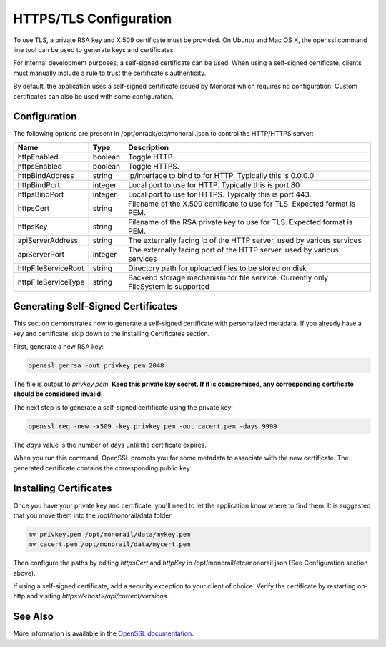 HTTPS/TLS Configuration
------------------------------

To use TLS, a private RSA key and X.509 certificate must be provided. On Ubuntu and
Mac OS X, the openssl command line tool can be used to generate keys and certificates.

For internal development purposes, a self-signed certificate can be used. When using a self-signed
certificate, clients must manually include a rule to trust the certificate's authenticity.

By default, the application uses a self-signed certificate issued by Monorail which requires no
configuration. Custom certificates can also be used with some configuration.

Configuration
~~~~~~~~~~~~~~~~~~~~~~

The following options are present in /opt/onrack/etc/monorail.json to control the HTTP/HTTPS
server:

+---------------------+---------+------------------------------------------------------------------------------------+
| Name                |  Type   |  Description                                                                       |
+=====================+=========+====================================================================================+
| httpEnabled         | boolean | Toggle HTTP.                                                                       |
+---------------------+---------+------------------------------------------------------------------------------------+
| httpsEnabled        | boolean | Toggle HTTPS.                                                                      |
+---------------------+---------+------------------------------------------------------------------------------------+
| httpBindAddress     | string  | ip/interface to bind to for HTTP. Typically this is 0.0.0.0                        |
+---------------------+---------+------------------------------------------------------------------------------------+
| httpBindPort        | integer | Local port to use for HTTP. Typically this is port 80                              |
+---------------------+---------+------------------------------------------------------------------------------------+
| httpsBindPort       | integer | Local port to use for HTTPS. Typically this is port 443.                           |
+---------------------+---------+------------------------------------------------------------------------------------+
| httpsCert           | string  | Filename of the X.509 certificate to use for TLS. Expected format is PEM.          |
+---------------------+---------+------------------------------------------------------------------------------------+
| httpsKey            | string  | Filename of the RSA private key to use for TLS. Expected format is PEM.            |
+---------------------+---------+------------------------------------------------------------------------------------+
| apiServerAddress    | string  | The externally facing ip of the HTTP server, used by various services              |
+---------------------+---------+------------------------------------------------------------------------------------+
| apiServerPort       | integer | The externally facing port of the HTTP server, used by various services            |
+---------------------+---------+------------------------------------------------------------------------------------+
| httpFileServiceRoot | string  | Directory path for uploaded files to be stored on disk                             |
+---------------------+---------+------------------------------------------------------------------------------------+
| httpFileServiceType | string  | Backend storage mechanism for file service. Currently only FileSystem is supported |
+---------------------+---------+------------------------------------------------------------------------------------+

Generating Self-Signed Certificates
~~~~~~~~~~~~~~~~~~~~~~~~~~~~~~~~~~~~~~~~~

This section demonstrates how to generate a self-signed certificate with personalized metadata.
If you already have a key and certificate, skip down to the
Installing Certificates section.

First, generate a new RSA key:

.. code-block:: bash

    openssl genrsa -out privkey.pem 2048


The file is output to *privkey.pem*. **Keep this private key secret. If it is
compromised, any corresponding certificate should be considered invalid.**

The next step is to generate a self-signed certificate using the private key:

.. code-block:: bash

    openssl req -new -x509 -key privkey.pem -out cacert.pem -days 9999

The *days* value is the number of days until the certificate expires.

When you run this command, OpenSSL prompts you for some metadata to associate with the new
certificate. The generated certificate contains the corresponding public key.

Installing Certificates
~~~~~~~~~~~~~~~~~~~~~~~~~~~~~~~~

Once you have your private key and certificate, you'll need to let the application know where to
find them. It is suggested that you move them into the /opt/monorail/data folder.

.. code-block:: bash

    mv privkey.pem /opt/monorail/data/mykey.pem
    mv cacert.pem /opt/monorail/data/mycert.pem

Then configure the paths by editing *httpsCert* and *httpKey* in
/opt/monorail/etc/monorail.json (See Configuration section above).

If using a self-signed certificate, add a security exception to your client of
choice. Verify the certificate by restarting on-http and visiting
`https://<host>/api/current/versions`.

See Also
~~~~~~~~~~~~~~~~

More information is available in the `OpenSSL documentation`_.

.. _OpenSSL documentation: https://www.openssl.org/docs/
